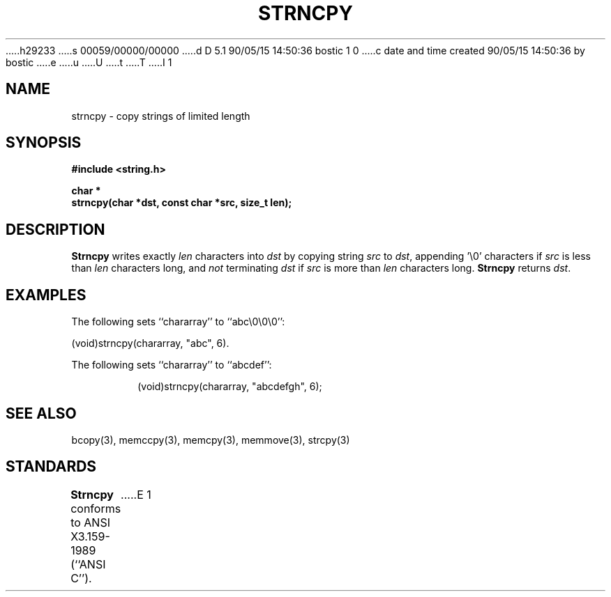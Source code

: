 h29233
s 00059/00000/00000
d D 5.1 90/05/15 14:50:36 bostic 1 0
c date and time created 90/05/15 14:50:36 by bostic
e
u
U
t
T
I 1
.\" Copyright (c) 1990 The Regents of the University of California.
.\" All rights reserved.
.\"
.\" This code is derived from software contributed to Berkeley by
.\" Chris Torek.
.\"
.\" %sccs.include.redist.man%
.\"
.\"	%W% (Berkeley) %G%
.\"
.TH STRNCPY 3 "%Q%"
.UC 4
.SH NAME
strncpy \- copy strings of limited length
.SH SYNOPSIS
.nf
.ft B
#include <string.h>

char *
strncpy(char *dst, const char *src, size_t len);
.ft R
.fi
.SH DESCRIPTION
.B Strncpy
writes exactly
.I len
characters into
.I dst
by copying string
.I src
to
.IR dst ,
appending '\e0' characters if
.I src
is less than
.I len
characters long, and
.I not
terminating
.I dst
if
.I src
is more than
.I len
characters long.
.B Strncpy
returns
.IR dst .
.SH EXAMPLES
The following sets ``chararray'' to ``abc\e0\e0\e0'':
.sp
.ti +0.5i
(void)strncpy(chararray, "abc", 6).
.PP
The following sets ``chararray'' to ``abcdef'':
.sp
.RS
(void)strncpy(chararray, "abcdefgh", 6);
.RE
.SH SEE ALSO
bcopy(3), memccpy(3), memcpy(3), memmove(3), strcpy(3)
.SH STANDARDS
.B Strncpy
conforms to ANSI X3.159-1989 (``ANSI C'').
E 1
